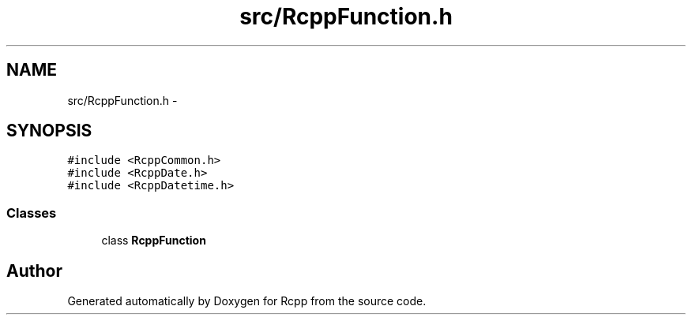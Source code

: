 .TH "src/RcppFunction.h" 3 "19 Dec 2009" "Rcpp" \" -*- nroff -*-
.ad l
.nh
.SH NAME
src/RcppFunction.h \- 
.SH SYNOPSIS
.br
.PP
\fC#include <RcppCommon.h>\fP
.br
\fC#include <RcppDate.h>\fP
.br
\fC#include <RcppDatetime.h>\fP
.br

.SS "Classes"

.in +1c
.ti -1c
.RI "class \fBRcppFunction\fP"
.br
.in -1c
.SH "Author"
.PP 
Generated automatically by Doxygen for Rcpp from the source code.
